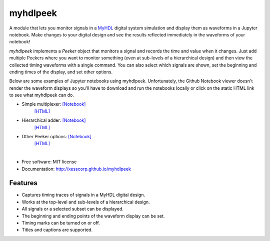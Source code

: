 ===============================
myhdlpeek
===============================

.. image:: https://img.shields.io/pypi/v/myhdlpeek.svg
        :target: https://pypi.python.org/pypi/myhdlpeek


A module that lets you monitor signals in a 
`MyHDL <http://myhdl.org>`_ digital system simulation
and display them as waveforms in a Jupyter notebook.
Make changes to your digital design and see the results reflected immediately in the
waveforms of your notebook!

`myhdlpeek` implements a `Peeker` object that monitors a signal and records
the time and value when it changes.
Just add multiple Peekers where you want to monitor something (even at sub-levels
of a hierarchical design) and then view the collected timing waveforms
with a single command.
You can also select which signals are shown, set the beginning and
ending times of the display, and set other options.

Below are some examples of Jupyter notebooks using myhdlpeek.
Unfortunately, the Github Notebook viewer doesn't render the waveform displays
so you'll have to download and run the notebooks locally or click on the static HTML
link to see what myhdlpeek can do.

* Simple multiplexer: `[Notebook] <https://github.com/xesscorp/myhdlpeek/blob/master/examples/peeker_simple_mux.ipynb>`_
                      `[HTML] <http://xesscorp.github.io/myhdlpeek/docs/peeker_simple_mux.html>`_
* Hierarchical adder: `[Notebook] <https://github.com/xesscorp/myhdlpeek/blob/master/examples/peeker_hier_add.ipynb>`_
                      `[HTML] <http://xesscorp.github.io/myhdlpeek/docs/peeker_hier_add.html>`_
* Other Peeker options: `[Notebook] <https://github.com/xesscorp/myhdlpeek/blob/master/examples/peeker_options.ipynb>`_
                      `[HTML] <http://xesscorp.github.io/myhdlpeek/docs/peeker_options.html>`_

|

* Free software: MIT license
* Documentation: http://xesscorp.github.io/myhdlpeek

Features
--------

* Captures timing traces of signals in a MyHDL digital design.
* Works at the top-level and sub-levels of a hierarchical design.
* All signals or a selected subset can be displayed.
* The beginning and ending points of the waveform display can be set.
* Timing marks can be turned on or off.
* Titles and captions are supported.
